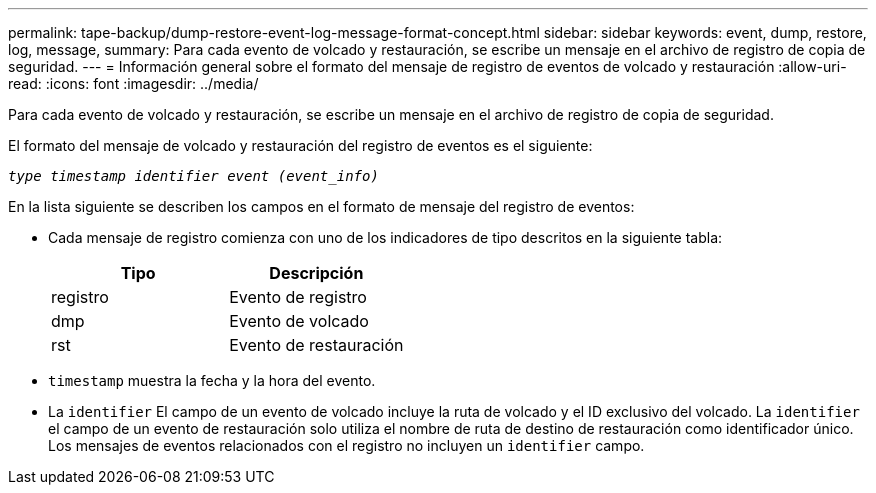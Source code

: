 ---
permalink: tape-backup/dump-restore-event-log-message-format-concept.html 
sidebar: sidebar 
keywords: event, dump, restore, log, message, 
summary: Para cada evento de volcado y restauración, se escribe un mensaje en el archivo de registro de copia de seguridad. 
---
= Información general sobre el formato del mensaje de registro de eventos de volcado y restauración
:allow-uri-read: 
:icons: font
:imagesdir: ../media/


[role="lead"]
Para cada evento de volcado y restauración, se escribe un mensaje en el archivo de registro de copia de seguridad.

El formato del mensaje de volcado y restauración del registro de eventos es el siguiente:

`_type timestamp identifier event (event_info)_`

En la lista siguiente se describen los campos en el formato de mensaje del registro de eventos:

* Cada mensaje de registro comienza con uno de los indicadores de tipo descritos en la siguiente tabla:
+
|===
| Tipo | Descripción 


 a| 
registro
 a| 
Evento de registro



 a| 
dmp
 a| 
Evento de volcado



 a| 
rst
 a| 
Evento de restauración

|===
* `timestamp` muestra la fecha y la hora del evento.
* La `identifier` El campo de un evento de volcado incluye la ruta de volcado y el ID exclusivo del volcado. La `identifier` el campo de un evento de restauración solo utiliza el nombre de ruta de destino de restauración como identificador único. Los mensajes de eventos relacionados con el registro no incluyen un `identifier` campo.

